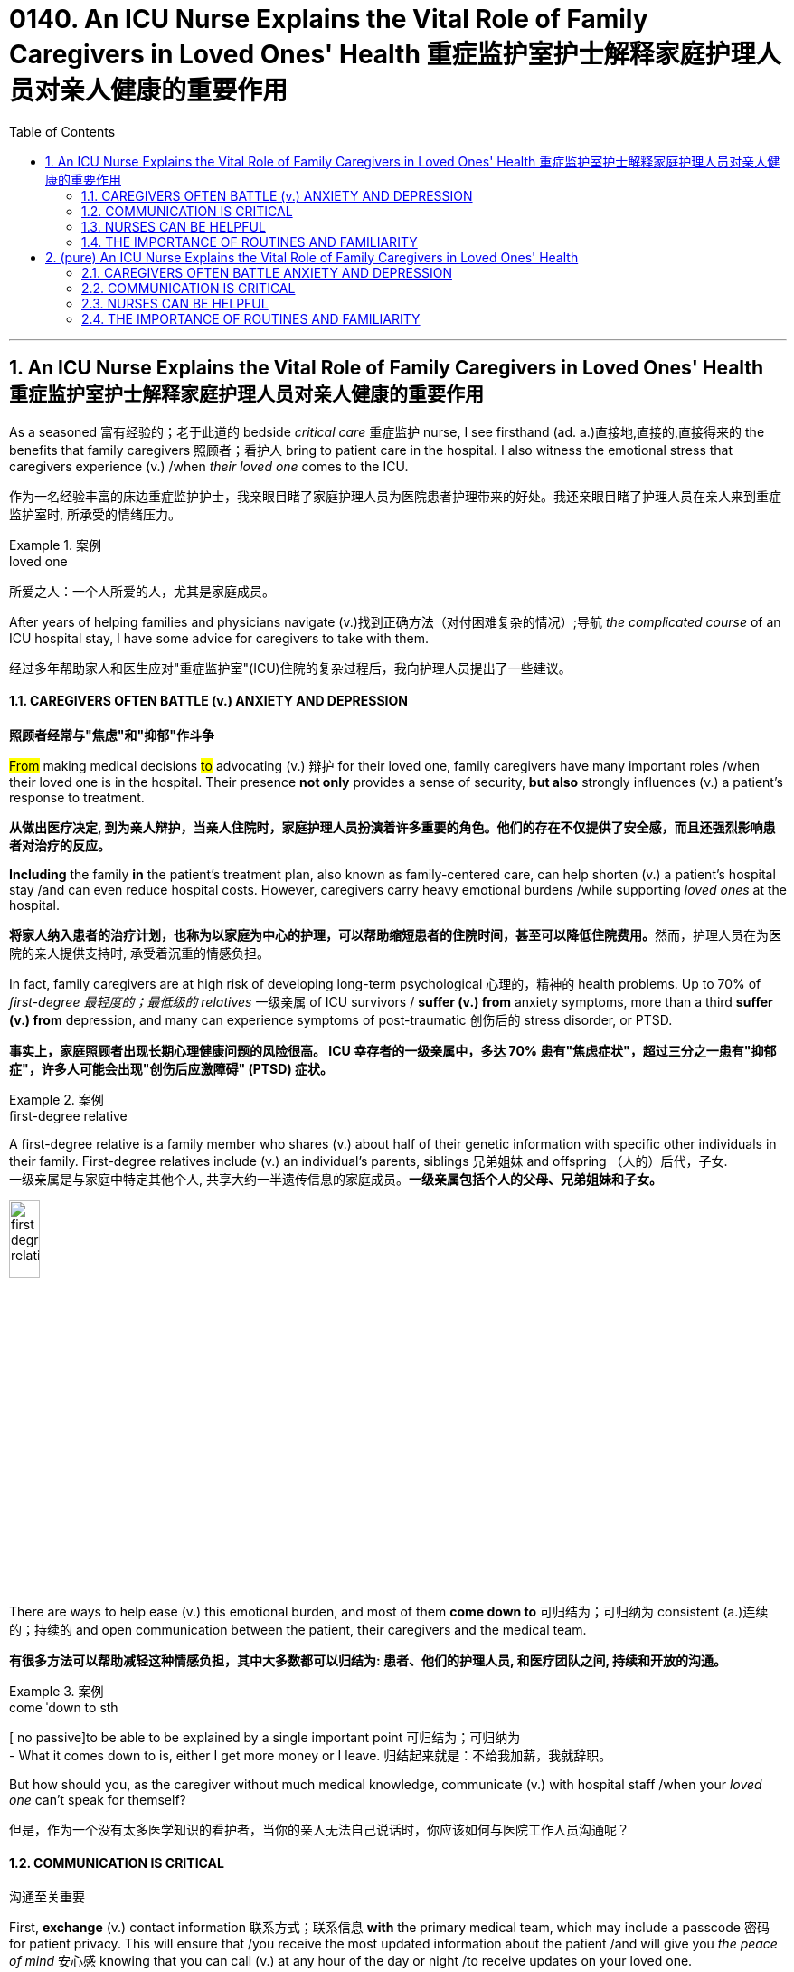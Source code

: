 
= 0140. An ICU Nurse Explains the Vital Role of Family Caregivers in Loved Ones' Health 重症监护室护士解释家庭护理人员对亲人健康的重要作用
:toc: left
:toclevels: 3
:sectnums:
:stylesheet: myAdocCss.css

'''

== An ICU Nurse Explains the Vital Role of Family Caregivers in Loved Ones' Health 重症监护室护士解释家庭护理人员对亲人健康的重要作用

As a seasoned 富有经验的；老于此道的 bedside _critical care_ 重症监护 nurse, I see firsthand (ad. a.)直接地,直接的,直接得来的 the benefits that family caregivers 照顾者；看护人 bring to patient care in the hospital. I also witness the emotional stress that caregivers experience (v.) /when _their loved one_ comes to the ICU.

[.my2]
作为一名经验丰富的床边重症监护护士，我亲眼目睹了家庭护理人员为医院患者护理带来的好处。我还亲眼目睹了护理人员在亲人来到重症监护室时, 所承受的情绪压力。

[.my1]
.案例
====
.loved one
所爱之人：一个人所爱的人，尤其是家庭成员。
====

After years of helping families and physicians navigate (v.)找到正确方法（对付困难复杂的情况）;导航 _the complicated course_ of an ICU hospital stay, I have some advice for caregivers to take with them.

[.my2]
经过多年帮助家人和医生应对"重症监护室"(ICU)住院的复杂过程后，我向护理人员提出了一些建议。

==== CAREGIVERS OFTEN BATTLE (v.) ANXIETY AND DEPRESSION

[.my2]
*照顾者经常与"焦虑"和"抑郁"作斗争*

#From# making medical decisions #to# advocating (v.) 辩护 for their loved one, family caregivers have many important roles /when their loved one is in the hospital. Their presence *not only* provides a sense of security, *but also* strongly influences (v.) a patient’s response to treatment.

[.my2]
*从做出医疗决定, 到为亲人辩护，当亲人住院时，家庭护理人员扮演着许多重要的角色。他们的存在不仅提供了安全感，而且还强烈影响患者对治疗的反应。*

*Including* the family *in* the patient’s treatment plan, also known as family-centered care, can help shorten (v.) a patient’s hospital stay /and can even reduce hospital costs. However, caregivers carry heavy emotional burdens /while supporting _loved ones_ at the hospital.

[.my2]
**将家人纳入患者的治疗计划，也称为以家庭为中心的护理，可以帮助缩短患者的住院时间，甚至可以降低住院费用。**然而，护理人员在为医院的亲人提供支持时, 承受着沉重的情感负担。

In fact, family caregivers are at high risk of developing long-term psychological 心理的，精神的 health problems. Up to 70% of _first-degree 最轻度的；最低级的 relatives_ 一级亲属 of ICU survivors / *suffer (v.) from* anxiety symptoms, more than a third *suffer (v.) from* depression, and many can experience symptoms of post-traumatic 创伤后的 stress disorder, or PTSD.

[.my2]
*事实上，家庭照顾者出现长期心理健康问题的风险很高。 ICU 幸存者的一级亲属中，多达 70% 患有"焦虑症状"，超过三分之一患有"抑郁症"，许多人可能会出现"创伤后应激障碍" (PTSD) 症状。*

[.my1]
.案例
====
.first-degree relative
A first-degree relative is a family member who shares (v.) about half of their genetic information with specific other individuals in their family. First-degree relatives include (v.) an individual's parents, siblings 兄弟姐妹 and offspring （人的）后代，子女.  +
一级亲属是与家庭中特定其他个人, 共享大约一半遗传信息的家庭成员。*一级亲属包括个人的父母、兄弟姐妹和子女。* +

image:../img/first-degree relative.jpg[,20%]
====

There are ways to help ease (v.) this emotional burden, and most of them *come down to* 可归结为；可归纳为 consistent (a.)连续的；持续的 and open communication between the patient, their caregivers and the medical team.

[.my2]
*有很多方法可以帮助减轻这种情感负担，其中大多数都可以归结为: 患者、他们的护理人员, 和医疗团队之间, 持续和开放的沟通。*

[.my1]
.案例
====
.come ˈdown to sth
[ no passive]to be able to be explained by a single important point 可归结为；可归纳为 +
- What it comes down to is, either I get more money or I leave. 归结起来就是：不给我加薪，我就辞职。
====

But how should you, as the caregiver without much medical knowledge, communicate (v.) with hospital staff /when your _loved one_ can’t speak for themself?

[.my2]
但是，作为一个没有太多医学知识的看护者，当你的亲人无法自己说话时，你应该如何与医院工作人员沟通呢？

==== COMMUNICATION IS CRITICAL

[.my2]
沟通至关重要

First, *exchange* (v.) contact information 联系方式；联系信息 *with* the primary medical team, which may include a passcode 密码 for patient privacy. This will ensure that /you receive the most updated information about the patient /and will give you _the peace of mind_ 安心感 knowing that you can call (v.) at any hour of the day or night /to receive updates on your loved one.

[.my2]
首先，与"主要医疗团队"交换联系信息，其中可能包括患者隐私的密码。这将确保您收到有关患者的最新信息，并让您高枕无忧，因为您可以在白天或晚上的任何时间致电, 以接收有关您所爱之人的最新信息。

Second, let the medical team know /what the patient is normally like at home, which can include the patient’s medications 药物，药品, their baseline 基础；起点 functional 作用的；功能的；机能的；职能的 capabilities, any cultural or religious preferences, and their end-of-life 寿命终止 wishes 临终的愿望, just in case 以防万一. With this information, the medical team can develop a reasonable treatment plan specific to your loved one, avoid unnecessary and uncomfortable tests, and provide a better insight into their prognosis （对病情的）预断，预后 and recovery.

[.my2]
其次，让医疗团队了解患者通常在家中的情况，其中可以包括患者的药物、他们的基线功能能力、任何文化或宗教偏好, **以及他们的临终愿望，以防万一。**有了这些信息，医疗团队就可以针对您所爱的人, 制定合理的治疗计划，**避免不必要和不舒服的检查，**并更好地了解他们的预后和康复情况。

As you provide information about the patient at home, the medical team should be giving you updates about the patient’s condition in the hospital. This is a good time for you to keep a diary 日记 to write down essential information and questions to ask them.

[.my2]
当您提供有关患者在家中的信息时，*医疗团队应该向您提供有关患者在医院的最新状况。这是你写日记的好时机，写下重要信息, 和要问他们的问题。*

Knowing what to ask /is essential to effective communication at the hospital. First, get yourself oriented (v.)确定方位；认识方向;熟悉；适应 to _the hospital unit_ you are on: Ask about the visitation 探视权 policy, unit phone number /and even where the cafeteria 自助食堂，自助餐馆 and the bathrooms are.

[.my2]
**知道"要问什么", 对于医院的有效沟通至关重要。**首先，了解您所在的医院病房：询问探视政策、病房电话号码，甚至自助餐厅和浴室在哪里。

[.my1]
.案例
====
.orient
(v.) [ usually passive] *~ sb/sth (to/towards sb/sth)* : to direct sb/sth towards sth; to make or adapt sb/sth for a particular purpose 朝向；面对；确定方向；使适应 +
- Our students are oriented (v.) towards science subjects.我们教的学生都是理科方向的。
- We run a commercially (ad.)商业上 oriented (v.) operation.我们经营一个商业性的企业。
====

Once *familiar (a.) with* your new environment, you may feel more at ease /to truly be present for your loved one. Other important questions you can ask each day include:

[.my2]
一旦熟悉了新环境，您可能会更轻松地真正陪伴您所爱的人。*您每天可以提出的其他重要问题包括：*

- What is happening to my loved one? +

[.my2]
*我所爱的人发生了什么事？*

- What is the plan for the next day? +

[.my2]
*第二天的计划是什么？*

- What will the treatment be like for my loved one? +

[.my2]
*我所爱的人会受到怎样的治疗？*

These are good first questions for setting daily expectations
期望；预期；期望值 for the patient’s hospital stay 住院期间. You can also find answers by *participating in* the patient’s _clinical rounds_ (巡视；圆形物；旋转；循环) 临床查房. Every day, the interdisciplinary 跨学科的 medical team sees (v.) each patient to discuss (v.) updates and treatment plans, and answers (v.) questions for the patient and their family. Research has also shown that /rounds relieve (v.) anxiety and stress among family caregivers /due to the consistent daily communication and emotional support 后定 that they provide.

[.my2]
这些是为患者设定每日住院时间预期的首要问题。**您还可以通过参加患者的临床查房, 来找到答案。每天，跨学科医疗团队, 都会见到每位患者，讨论最新情况和治疗计划，并为患者及其家人解答问题。**研究还表明，*查房可以缓解家庭护理人员的焦虑和压力，因为他们提供持续的日常沟通和情感支持。*


==== NURSES CAN BE HELPFUL

[.my2]
护士可以提供帮助

After clinical rounds, the interdisciplinary 跨学科的 team of doctors and nurses establishes (v.) a daily plan of care for your loved one, which will be carried out by your bedside nurse. The nurse will give the ordered 命令，要求；定制，订购 medications 药物，药品, perform (v.)  necessary clinical tasks /and assess (v.)评定；估价，估计 the patient for their response to the treatment. If you normally take care of the patient’s basic needs at home, `主` offering (v.)主动提出；自愿给予 to help your nurse with feeding or bathing /`谓` may provide emotional reassurance 安慰，慰藉 to you and your loved one.

[.my2]
**临床查房后，**由医生和护士组成的跨学科团队, 为您所爱的人**制定每日护理计划，该计划将由您的床边护士执行。**护士将给予所订购的药物，**执行必要的临床任务, 并评估患者对治疗的反应。**如果您通常在家照顾患者的基本需求，*主动帮助您的护士喂食或洗澡, 可能会给您和您所爱的人带来情感上的安慰。*

Nurses are the most accessible resource you have /when your loved one is in the hospital. They can provide emotional support and _coping strategies_ 应对策略 during this stressful time /and can *act as* a translator between you and the physicians.

[.my2]
当您的亲人住院时，*护士是您最容易获得的资源。他们可以在这个充满压力的时期, 提供情感支持和应对策略，并可以充当您和医生之间的翻译。*

[.my1]
.案例
====
.cope
[ V] *~ (with sth)* : to deal successfully with sth difficult（成功地）对付，处理
- I got to the stage where I wasn't coping any more.到了这个阶段，我已经无法应付了。
- coping strategy 应付策略
- coping mechanism 应对机制，应付机制
====

Once you establish a good relationship with your nurse and the medical team, spend quality time with your loved one. Even when the patient isn’t responsive, talk to them about familiar people in their life, FaceTime other family members, play their favorite music or TV show, and always remind them of the date and that they are in the hospital.

[.my2]
一旦您与护士和医疗团队建立了良好的关系，就可以与您所爱的人共度美好时光。**即使患者没有反应，也要与他们谈论生活中熟悉的人，**通过 FaceTime **与其他家庭成员进行通话，播放他们最喜欢的音乐或电视节目，**并始终提醒他们日期以及他们在医院。



==== THE IMPORTANCE OF ROUTINES AND FAMILIARITY

[.my2]
常规和熟悉的重要性

Since it’s easy for patients to lose track of the normal day-night cycle, they can be at high risk of ICU delirium, which is an acute and severe state of confusion. Preventing ICU delirium through reorientation and familiar faces can help prevent this serious complication and can even reduce their hospital stay.

[.my2]
**由于患者很容易失去正常的昼夜周期，因此他们很容易患上 ICU 谵妄，**这是一种急性且严重的混乱状态。通过重新定位和熟悉面孔, 来预防 ICU 谵妄, 可以帮助预防这种严重的并发症，甚至可以减少住院时间。

Finally, one of the most important but often neglected task for you to do is self-care.

[.my2]
最后，*最重要但经常被忽视的任务之一, 就是自我保健*。

Research advises caregivers to tend to their own health and emotional needs by eating regularly, getting adequate sleep and taking breaks from the hospital. You have been strong for others and can continue to do so, but only if you take care of yourself as well.

[.my2]
研究建议**护理人员通过规律饮食、充足睡眠, 和在医院休息, 来满足自己的健康和情感需求。你一直对他人很坚强，并且可以继续这样做，但前提是你也照顾好自己。**


'''


== (pure) An ICU Nurse Explains the Vital Role of Family Caregivers in Loved Ones' Health



As a seasoned bedside critical care nurse, I see firsthand the benefits that family caregivers bring to patient care in the hospital. I also witness the emotional stress that caregivers experience when their loved one comes to the ICU.


After years of helping families and physicians navigate the complicated course of an ICU hospital stay, I have some advice for caregivers to take with them.


==== CAREGIVERS OFTEN BATTLE ANXIETY AND DEPRESSION


From making medical decisions to advocating for their loved one, family caregivers have many important roles when their loved one is in the hospital. Their presence not only provides a sense of security, but also strongly influences a patient’s response to treatment.


Including the family in the patient’s treatment plan, also known as family-centered care, can help shorten a patient’s hospital stay and can even reduce hospital costs. However, caregivers carry heavy emotional burdens while supporting loved ones at the hospital.


In fact, family caregivers are at high risk of developing long-term psychological health problems. Up to 70% of first-degree relatives of ICU survivors suffer from anxiety symptoms, more than a third suffer from depression, and many can experience symptoms of post-traumatic stress disorder, or PTSD.


There are ways to help ease this emotional burden, and most of them come down to consistent and open communication between the patient, their caregivers and the medical team.


But how should you, as the caregiver without much medical knowledge, communicate with hospital staff when your loved one can’t speak for themself?



==== COMMUNICATION IS CRITICAL



First, exchange contact information with the primary medical team, which may include a passcode for patient privacy. This will ensure that you receive the most updated information about the patient and will give you the peace of mind knowing that you can call at any hour of the day or night to receive updates on your loved one.


Second, let the medical team know what the patient is normally like at home, which can include the patient’s medications, their baseline functional capabilities, any cultural or religious preferences, and their end-of-life wishes, just in case. With this information, the medical team can develop a reasonable treatment plan specific to your loved one, avoid unnecessary and uncomfortable tests, and provide a better insight into their prognosis and recovery.


As you provide information about the patient at home, the medical team should be giving you updates about the patient’s condition in the hospital. This is a good time for you to keep a diary to write down essential information and questions to ask them.

Knowing what to ask is essential to effective communication at the hospital. First, get yourself oriented to the hospital unit you are on: Ask about the visitation policy, unit phone number and even where the cafeteria and the bathrooms are.


Once familiar with your new environment, you may feel more at ease to truly be present for your loved one. Other important questions you can ask each day include:



- What is happening to my loved one? +

- What is the plan for the next day? +

- What will the treatment be like for my loved one? +

These are good first questions for setting daily expectations for the patient’s hospital stay. You can also find answers by participating in the patient’s clinical rounds. Every day, the interdisciplinary medical team sees each patient to discuss updates and treatment plans, and answers questions for the patient and their family. Research has also shown that rounds relieve anxiety and stress among family caregivers due to the consistent daily communication and emotional support that they provide.




==== NURSES CAN BE HELPFUL



After clinical rounds, the interdisciplinary team of doctors and nurses establishes a daily plan of care for your loved one, which will be carried out by your bedside nurse. The nurse will give the ordered medications, perform necessary clinical tasks and assess the patient for their response to the treatment. If you normally take care of the patient’s basic needs at home, offering to help your nurse with feeding or bathing may provide emotional reassurance to you and your loved one.


Nurses are the most accessible resource you have when your loved one is in the hospital. They can provide emotional support and coping strategies during this stressful time and can act as a translator between you and the physicians.


Once you establish a good relationship with your nurse and the medical team, spend quality time with your loved one. Even when the patient isn’t responsive, talk to them about familiar people in their life, FaceTime other family members, play their favorite music or TV show, and always remind them of the date and that they are in the hospital.



==== THE IMPORTANCE OF ROUTINES AND FAMILIARITY



Since it’s easy for patients to lose track of the normal day-night cycle, they can be at high risk of ICU delirium, which is an acute and severe state of confusion. Preventing ICU delirium through reorientation and familiar faces can help prevent this serious complication and can even reduce their hospital stay.


Finally, one of the most important but often neglected task for you to do is self-care.


Research advises caregivers to tend to their own health and emotional needs by eating regularly, getting adequate sleep and taking breaks from the hospital. You have been strong for others and can continue to do so, but only if you take care of yourself as well.

'''
